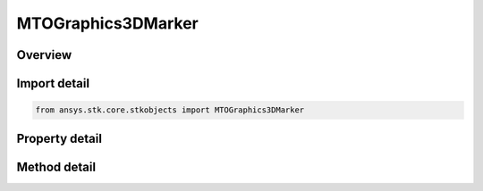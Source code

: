 MTOGraphics3DMarker
===================

.. py:class:: ansys.stk.core.stkobjects.MTOGraphics3DMarker

   MTO 3D graphics marker options.

.. py:currentmodule:: MTOGraphics3DMarker

Overview
--------

.. tab-set::

    .. tab-item:: Methods
        
        .. list-table::
            :header-rows: 0
            :widths: auto

            * - :py:attr:`~ansys.stk.core.stkobjects.MTOGraphics3DMarker.set_marker_image_filename`
              - Set the marker image file.

    .. tab-item:: Properties
        
        .. list-table::
            :header-rows: 0
            :widths: auto

            * - :py:attr:`~ansys.stk.core.stkobjects.MTOGraphics3DMarker.pixel_size`
              - The pixel size of the marker (markers do not resize as the window size is changed). Dimensionless.
            * - :py:attr:`~ansys.stk.core.stkobjects.MTOGraphics3DMarker.marker_type`
              - Specify a 3D marker type to represent the object at the specified threshold. A member of the AgEMarkerType enumeration.
            * - :py:attr:`~ansys.stk.core.stkobjects.MTOGraphics3DMarker.angle`
              - The angle representing the amount of rotation of the marker. Uses Angle Dimension.
            * - :py:attr:`~ansys.stk.core.stkobjects.MTOGraphics3DMarker.x_origin`
              - The horizontal point of origin for the marker (left, center or right).
            * - :py:attr:`~ansys.stk.core.stkobjects.MTOGraphics3DMarker.y_origin`
              - The vertical point of origin for the marker (top, center or bottom).
            * - :py:attr:`~ansys.stk.core.stkobjects.MTOGraphics3DMarker.marker_data`
              - The MarkerData property.
            * - :py:attr:`~ansys.stk.core.stkobjects.MTOGraphics3DMarker.rotate_from_north`
              - Opt whether to set the rotation angle relative to north. (By default, the rotation angle is relative to the screen.).
            * - :py:attr:`~ansys.stk.core.stkobjects.MTOGraphics3DMarker.orientation_mode`
              - Controls the rotation of the marker.



Import detail
-------------

.. code-block:: python

    from ansys.stk.core.stkobjects import MTOGraphics3DMarker


Property detail
---------------

.. py:property:: pixel_size
    :canonical: ansys.stk.core.stkobjects.MTOGraphics3DMarker.pixel_size
    :type: int

    The pixel size of the marker (markers do not resize as the window size is changed). Dimensionless.

.. py:property:: marker_type
    :canonical: ansys.stk.core.stkobjects.MTOGraphics3DMarker.marker_type
    :type: MarkerType

    Specify a 3D marker type to represent the object at the specified threshold. A member of the AgEMarkerType enumeration.

.. py:property:: angle
    :canonical: ansys.stk.core.stkobjects.MTOGraphics3DMarker.angle
    :type: typing.Any

    The angle representing the amount of rotation of the marker. Uses Angle Dimension.

.. py:property:: x_origin
    :canonical: ansys.stk.core.stkobjects.MTOGraphics3DMarker.x_origin
    :type: Graphics3DMarkerOriginType

    The horizontal point of origin for the marker (left, center or right).

.. py:property:: y_origin
    :canonical: ansys.stk.core.stkobjects.MTOGraphics3DMarker.y_origin
    :type: Graphics3DMarkerOriginType

    The vertical point of origin for the marker (top, center or bottom).

.. py:property:: marker_data
    :canonical: ansys.stk.core.stkobjects.MTOGraphics3DMarker.marker_data
    :type: IGraphics3DMarkerData

    The MarkerData property.

.. py:property:: rotate_from_north
    :canonical: ansys.stk.core.stkobjects.MTOGraphics3DMarker.rotate_from_north
    :type: bool

    Opt whether to set the rotation angle relative to north. (By default, the rotation angle is relative to the screen.).

.. py:property:: orientation_mode
    :canonical: ansys.stk.core.stkobjects.MTOGraphics3DMarker.orientation_mode
    :type: Graphics3DMarkerOrientation

    Controls the rotation of the marker.


Method detail
-------------












.. py:method:: set_marker_image_filename(self, image_file: str) -> None
    :canonical: ansys.stk.core.stkobjects.MTOGraphics3DMarker.set_marker_image_filename

    Set the marker image file.

    :Parameters:

    **image_file** : :obj:`~str`

    :Returns:

        :obj:`~None`






